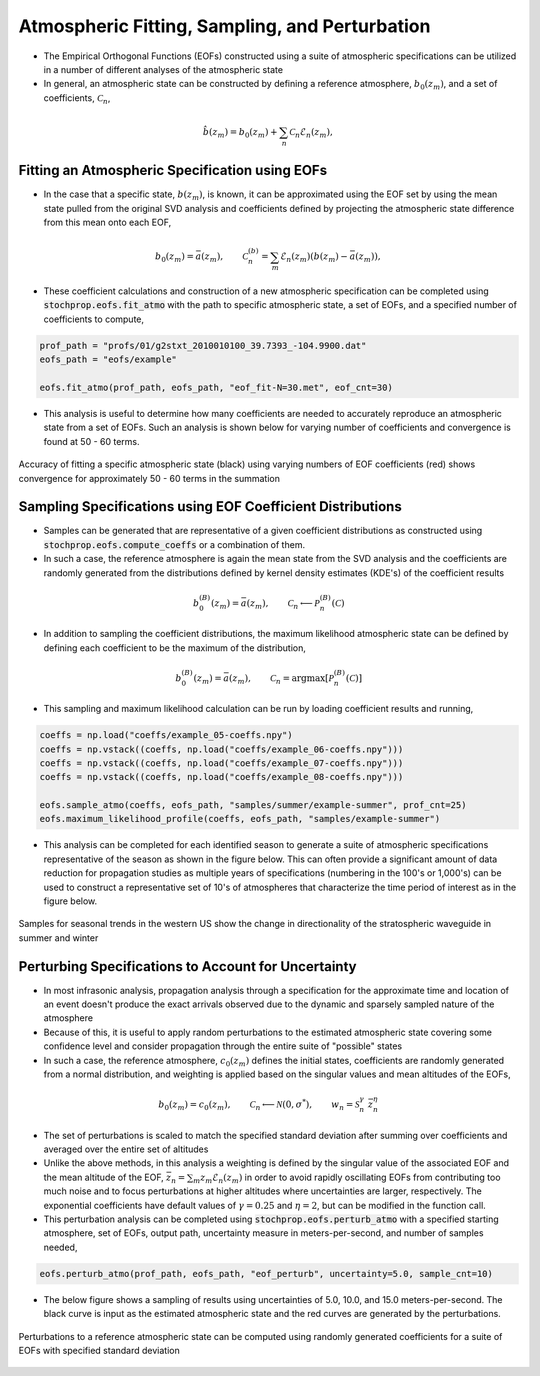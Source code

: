 .. _sampling:

===============================================
Atmospheric Fitting, Sampling, and Perturbation
===============================================

* The Empirical Orthogonal Functions (EOFs) constructed using a suite of atmospheric specifications can be utilized in a number of different analyses of the atmospheric state
* In general, an atmospheric state can be constructed by defining a reference atmosphere, :math:`b_0 \left( z_m \right)`, and a set of coefficients, :math:`\mathcal{C}_n`,

.. math::
	\hat{b} \left( z_m \right) = b_0 \left( z_m \right) + \sum_n{ \mathcal{C}_n \mathcal{E}_n \left( z_m \right)},
		

***********************************************
Fitting an Atmospheric Specification using EOFs
***********************************************

* In the case that a specific state, :math:`b \left(z_m \right)`, is known, it can be approximated using the EOF set by using the mean state pulled from the original SVD analysis and coefficients defined by projecting the atmospheric state difference from this mean onto each EOF,

.. math::
   	b_0 \left( z_m \right) = \bar{a}  \left( z_m \right) , \quad \quad \mathcal{C}_n^{(b)} = \sum_m{\mathcal{E}_n \left( z_m \right) \left( b \left( z_m \right) - \bar{a} \left( z_m \right) \right)},

* These coefficient calculations and construction of a new atmospheric specification can be completed using :code:`stochprop.eofs.fit_atmo` with the path to specific atmospheric state, a set of EOFs, and a specified number of coefficients to compute,


.. code:: Python

    prof_path = "profs/01/g2stxt_2010010100_39.7393_-104.9900.dat"
    eofs_path = "eofs/example"
	
    eofs.fit_atmo(prof_path, eofs_path, "eof_fit-N=30.met", eof_cnt=30)


* This analysis is useful to determine how many coefficients are needed to accurately reproduce an atmospheric state from a set of EOFs.  Such an analysis is shown below for varying number of coefficients and convergence is found at 50 - 60 terms.


.. figure:: _static/_images/US_NE-fits.png
    :width: 700px
    :align: center
    :alt: alternate text
    :figclass: align-center
    
    Accuracy of fitting a specific atmospheric state (black) using varying numbers of EOF coefficients (red) shows convergence for approximately 50 - 60 terms in the summation


************************************************************
Sampling Specifications using EOF Coefficient Distributions
************************************************************

* Samples can be generated that are representative of a given coefficient distributions as constructed using :code:`stochprop.eofs.compute_coeffs` or a combination of them.  
* In such a case, the reference atmosphere is again the mean state from the SVD analysis and the coefficients are randomly generated from the distributions defined by kernel density estimates (KDE's) of the coefficient results

.. math::
   	b_0^{(B)} \left( z_m \right) = \bar{a}  \left( z_m \right) , \quad \quad \mathcal{C}_n \longleftarrow \mathcal{P}_n^{(B)} \left( \mathcal{C} \right)
   	
* In addition to sampling the coefficient distributions, the maximum likelihood atmospheric state can be defined by defining each coefficient to be the maximum of the distribution,

.. math::
   	b_0^{(B)} \left( z_m \right) = \bar{a}  \left( z_m \right) , \quad \quad \mathcal{C}_n = \text{argmax} \left[ \mathcal{P}_n^{(B)} \left( \mathcal{C} \right) \right]

* This sampling and maximum likelihood calculation can be run by loading coefficient results and running,

.. code:: Python

    coeffs = np.load("coeffs/example_05-coeffs.npy")
    coeffs = np.vstack((coeffs, np.load("coeffs/example_06-coeffs.npy")))
    coeffs = np.vstack((coeffs, np.load("coeffs/example_07-coeffs.npy")))
    coeffs = np.vstack((coeffs, np.load("coeffs/example_08-coeffs.npy")))
    
    eofs.sample_atmo(coeffs, eofs_path, "samples/summer/example-summer", prof_cnt=25)
    eofs.maximum_likelihood_profile(coeffs, eofs_path, "samples/example-summer")

* This analysis can be completed for each identified season to generate a suite of atmospheric specifications representative of the season as shown in the figure below.  This can often provide a significant amount of data reduction for propagation studies as multiple years of specifications (numbering in the 100's or 1,000's) can be used to construct a representative set of 10's of atmospheres that characterize the time period of interest as in the figure below.

.. figure:: _static/_images/US_RM-samples.png
    :width: 500px
    :align: center
    :alt: alternate text
    :figclass: align-center

    Samples for seasonal trends in the western US show the change in directionality of the stratospheric waveguide in summer and winter

****************************************************
Perturbing Specifications to Account for Uncertainty
****************************************************

* In most infrasonic analysis, propagation analysis through a specification for the approximate time and location of an event doesn't produce the exact arrivals observed due to the dynamic and sparsely sampled nature of the atmosphere

* Because of this, it is useful to apply random perturbations to the estimated atmospheric state covering some confidence level and consider propagation through the entire suite of "possible" states

* In such a case, the reference atmosphere, :math:`c_0 \left( z_m \right)` defines the initial states, coefficients are randomly generated from a normal distribution, and weighting is applied based on the singular values and mean altitudes of the EOFs,
.. math::
   	b_0 \left( z_m \right) = c_0 \left( z_m \right), \quad \quad \mathcal{C}_n \longleftarrow \mathcal{N} \left(0, \sigma^* \right), \quad \quad w_n = \mathcal{S}_n^{\gamma} \; \bar{z}_n^{\eta}

* The set of perturbations is scaled to match the specified standard deviation after summing over coefficients and averaged over the entire set of altitudes

* Unlike the above methods, in this analysis a weighting is defined by the singular value of the associated EOF and the mean altitude of the EOF, :math:`\bar{z}_n = \sum_m{z_m \mathcal{E}_n \left( z_m \right)}` in order to avoid rapidly oscillating EOFs from contributing too much noise and to focus perturbations at higher altitudes where uncertainties are larger, respectively.  The exponential coefficients have default values of :math:`\gamma = 0.25` and :math:`\eta=2`, but can be modified in the function call.

* This perturbation analysis can be completed using :code:`stochprop.eofs.perturb_atmo` with a specified starting atmosphere, set of EOFs, output path, uncertainty measure in meters-per-second, and number of samples needed,

.. code:: Python

    eofs.perturb_atmo(prof_path, eofs_path, "eof_perturb", uncertainty=5.0, sample_cnt=10)

* The below figure shows a sampling of results using uncertainties of 5.0, 10.0, and 15.0 meters-per-second.  The black curve is input as the estimated atmospheric state and the red curves are generated by the perturbations.

.. figure:: _static/_images/atmo_perturb.png
    :width: 500px
    :align: center
    :alt: alternate text
    :figclass: align-center

    Perturbations to a reference atmospheric state can be computed using randomly generated coefficients for a suite of EOFs with specified standard deviation






